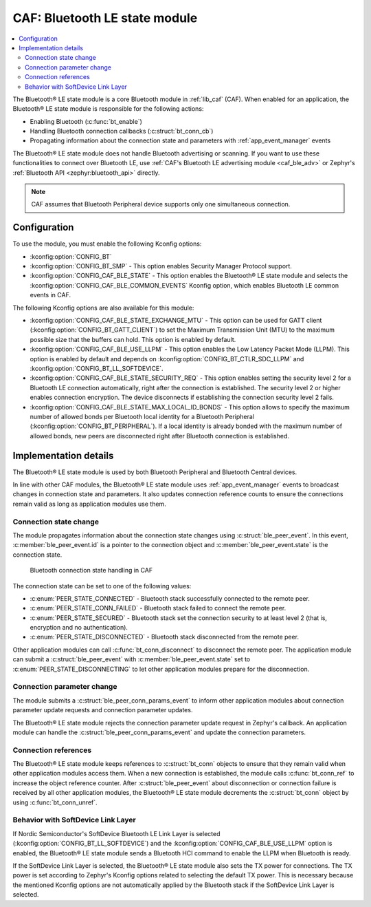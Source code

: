 .. _caf_ble_state:

CAF: Bluetooth LE state module
##############################

.. contents::
   :local:
   :depth: 2

The |ble_state| is a core Bluetooth module in :ref:`lib_caf` (CAF).
When enabled for an application, the |ble_state| is responsible for the following actions:

* Enabling Bluetooth (:c:func:`bt_enable`)
* Handling Bluetooth connection callbacks (:c:struct:`bt_conn_cb`)
* Propagating information about the connection state and parameters with :ref:`app_event_manager` events

The |ble_state| does not handle Bluetooth advertising or scanning.
If you want to use these functionalities to connect over Bluetooth LE, use :ref:`CAF's Bluetooth LE advertising module <caf_ble_adv>` or Zephyr's :ref:`Bluetooth API <zephyr:bluetooth_api>` directly.

.. note::
   CAF assumes that Bluetooth Peripheral device supports only one simultaneous connection.

Configuration
*************

To use the module, you must enable the following Kconfig options:

* :kconfig:option:`CONFIG_BT`
* :kconfig:option:`CONFIG_BT_SMP` - This option enables Security Manager Protocol support.
* :kconfig:option:`CONFIG_CAF_BLE_STATE` - This option enables the |ble_state| and selects the :kconfig:option:`CONFIG_CAF_BLE_COMMON_EVENTS` Kconfig option, which enables Bluetooth LE common events in CAF.

The following Kconfig options are also available for this module:

* :kconfig:option:`CONFIG_CAF_BLE_STATE_EXCHANGE_MTU` - This option can be used for GATT client (:kconfig:option:`CONFIG_BT_GATT_CLIENT`) to set the Maximum Transmission Unit (MTU) to the maximum possible size that the buffers can hold.
  This option is enabled by default.
* :kconfig:option:`CONFIG_CAF_BLE_USE_LLPM` - This option enables the Low Latency Packet Mode (LLPM).
  This option is enabled by default and depends on :kconfig:option:`CONFIG_BT_CTLR_SDC_LLPM` and :kconfig:option:`CONFIG_BT_LL_SOFTDEVICE`.
* :kconfig:option:`CONFIG_CAF_BLE_STATE_SECURITY_REQ` - This option enables setting the security level 2 for a Bluetooth LE connection automatically, right after the connection is established.
  The security level 2 or higher enables connection encryption.
  The device disconnects if establishing the connection security level 2 fails.
* :kconfig:option:`CONFIG_CAF_BLE_STATE_MAX_LOCAL_ID_BONDS` - This option allows to specify the maximum number of allowed bonds per Bluetooth local identity for a Bluetooth Peripheral (:kconfig:option:`CONFIG_BT_PERIPHERAL`).
  If a local identity is already bonded with the maximum number of allowed bonds, new peers are disconnected right after Bluetooth connection is established.

Implementation details
**********************

The |ble_state| is used by both Bluetooth Peripheral and Bluetooth Central devices.

In line with other CAF modules, the |ble_state| uses :ref:`app_event_manager` events to broadcast changes in connection state and parameters.
It also updates connection reference counts to ensure the connections remain valid as long as application modules use them.

Connection state change
=======================

The module propagates information about the connection state changes using :c:struct:`ble_peer_event`.
In this event, :c:member:`ble_peer_event.id` is a pointer to the connection object and :c:member:`ble_peer_event.state` is the connection state.

.. figure:: images/caf_ble_state_transitions.svg
   :alt: Bluetooth connection state handling in CAF

   Bluetooth connection state handling in CAF

The connection state can be set to one of the following values:

* :c:enum:`PEER_STATE_CONNECTED` - Bluetooth stack successfully connected to the remote peer.
* :c:enum:`PEER_STATE_CONN_FAILED` - Bluetooth stack failed to connect the remote peer.
* :c:enum:`PEER_STATE_SECURED` - Bluetooth stack set the connection security to at least level 2 (that is, encryption and no authentication).
* :c:enum:`PEER_STATE_DISCONNECTED` - Bluetooth stack disconnected from the remote peer.

Other application modules can call :c:func:`bt_conn_disconnect` to disconnect the remote peer.
The application module can submit a :c:struct:`ble_peer_event` with :c:member:`ble_peer_event.state` set to :c:enum:`PEER_STATE_DISCONNECTING` to let other application modules prepare for the disconnection.

Connection parameter change
===========================

The module submits a :c:struct:`ble_peer_conn_params_event` to inform other application modules about connection parameter update requests and connection parameter updates.

The |ble_state| rejects the connection parameter update request in Zephyr's callback.
An application module can handle the :c:struct:`ble_peer_conn_params_event` and update the connection parameters.

Connection references
=====================

The |ble_state| keeps references to :c:struct:`bt_conn` objects to ensure that they remain valid when other application modules access them.
When a new connection is established, the module calls :c:func:`bt_conn_ref` to increase the object reference counter.
After :c:struct:`ble_peer_event` about disconnection or connection failure is received by all other application modules, the |ble_state| decrements the :c:struct:`bt_conn` object by using :c:func:`bt_conn_unref`.

Behavior with SoftDevice Link Layer
===================================

If Nordic Semiconductor's SoftDevice Bluetooth LE Link Layer is selected (:kconfig:option:`CONFIG_BT_LL_SOFTDEVICE`) and the :kconfig:option:`CONFIG_CAF_BLE_USE_LLPM` option is enabled, the |ble_state| sends a Bluetooth HCI command to enable the LLPM when Bluetooth is ready.

If the SoftDevice Link Layer is selected, the |ble_state| also sets the TX power for connections.
The TX power is set according to Zephyr's Kconfig options related to selecting the default TX power.
This is necessary because the mentioned Kconfig options are not automatically applied by the Bluetooth stack if the SoftDevice Link Layer is selected.

.. |ble_state| replace:: Bluetooth® LE state module
